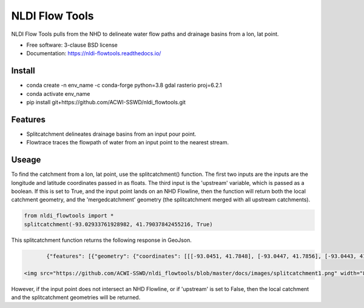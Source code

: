 ===============
NLDI Flow Tools
===============

.. image:: https://img.shields.io/travis/Anders-Hopkins/nldi_flowtools.svg
        :target: https://travis-ci.org/Anders-Hopkins/nldi_flowtools

.. image:: https://img.shields.io/pypi/v/nldi_flowtools.svg
        :target: https://pypi.python.org/pypi/nldi_flowtools


NLDI Flow Tools pulls from the NHD to delineate water flow paths and drainage basins from a lon, lat point.

* Free software: 3-clause BSD license
* Documentation: https://nldi-flowtools.readthedocs.io/

Install
------
* conda create -n env_name -c conda-forge python=3.8 gdal rasterio proj=6.2.1
* conda activate env_name
* pip install git+https://github.com/ACWI-SSWD/nldi_flowtools.git

Features
--------

* Splitcatchment delineates drainage basins from an input pour point.
* Flowtrace traces the flowpath of water from an input point to the nearest stream.

Useage
------

To find the catchment from a lon, lat point, use the splitcatchment() function. The first two inputs are the inputs are the longitude and latitude coordinates passed in as floats. The third input is the 'upstream' variable, which is passed as a boolean. If this is set to True, and the input point lands on an NHD Flowline, then the function will return both the local catchment geometry, and the 'mergedcatchment' geometry (the splitcatchment merged with all upstream catchments).

.. code-block:: python

    from nldi_flowtools import *
    splitcatchment(-93.02933761928982, 41.79037842455216, True)
    
This splitcatchment function returns the following response in GeoJson.    

.. code-block:: python

        {"features": [{"geometry": {"coordinates": [[[-93.0451, 41.7848], [-93.0447, 41.7856], [-93.0443, 41.7885], [-93.044, 41.7887], [-93.0422, 41.7885], [-93.0411, 41.788], [-93.0394, 41.7883], [-93.0366, 41.7885], [-93.0376, 41.7914], [-93.0366, 41.792], [-93.0367, 41.7922], [-93.0362, 41.7927], [-93.0359, 41.7936], [-93.0357, 41.794], [-93.0338, 41.795], [-93.0332, 41.7967], [-93.0324, 41.7975], [-93.032, 41.7985], [-93.0299, 41.7991], [-93.0287, 41.8001], [-93.0282, 41.8025], [-93.028, 41.8029], [-93.0275, 41.8032], [-93.027, 41.8058], [-93.0242, 41.8056], [-93.0231, 41.8062], [-93.0216, 41.8074], [-93.0168, 41.8057], [-93.0166, 41.8056], [-93.017, 41.8053], [-93.0177, 41.8048], [-93.0187, 41.8023], [-93.0198, 41.8009], [-93.0203, 41.7999], [-93.0212, 41.799], [-93.0226, 41.7986], [-93.0231, 41.7982], [-93.0237, 41.7973], [-93.0243, 41.7965], [-93.0252, 41.791], [-93.0241, 41.7895], [-93.0239, 41.7889], [-93.0255, 41.7867], [-93.0271, 41.7853], [-93.0276, 41.7843], [-93.0283, 41.7832], [-93.0295, 41.7825], [-93.0307, 41.7814], [-93.0324, 41.7811], [-93.0328, 41.7812], [-93.0329, 41.781], [-93.0339, 41.7815], [-93.0357, 41.7806], [-93.0369, 41.7814], [-93.0379, 41.7809], [-93.0393, 41.7811], [-93.0409, 41.781], [-93.0421, 41.7811], [-93.0425, 41.7836], [-93.0445, 41.7846], [-93.0451, 41.7848]]], "type": "Polygon"}, "id": "catchment", "properties": {"catchmentID": "6995139"}, "type": "Feature"}, {"geometry": {"coordinates": [[[-93.257428, 42.012265], [-93.259068, 42.012905], [-93.258845, 42.014181], [-93.254075, 42.014358], [-93.250066, 42.018307], [-93.246919, 42.019059], [-93.240156, 42.019215], [-93.228355, 42.018733], [-93.226305, 42.020763], [-93.226289, 42.022058], [-93.224857, 42.023646], [-93.221215, 42.025116], [-93.219247, 42.023415], [-93.215159, 42.02356], [-93.213355, 42.024423], [-93.209426, 42.024108], [-93.208448, 42.022719], [-93.209365, 42.021571], [-93.208321, 42.020015], [-93.211482, 42.017497], [-93.209729, 42.014445], [-93.206824, 42.013677], [-93.204216, 42.011771], [-93.204876, 42.009364], [-93.204271, 42.007802], [-93.192825, 42.007709], [-93.188849, 42.004478], [-93.185446, 42.003585], [-93.184356, 42.002371], [-93.180124, 42.000927], [-93.170757, 41.995072], [-93.168533, 41.994486], [-93.166935, 41.992246], [-93.167002, 41.987979], [-93.1624, 41.986569], [-93.158503, 41.982187], [-93.156088, 41.980619], [-93.152329, 41.979965], [-93.146563, 41.980221], [-93.144852, 41.97652], [-93.14335, 41.975843], [-93.140662, 41.974863], [-93.138481, 41.974949], [-93.136609, 41.977092], [-93.131709, 41.975323], [-93.130689, 41.974141], [-93.128645, 41.974138], [-93.124389, 41.971291], [-93.120623, 41.972151], [-93.114173, 41.969751], [-93.111145, 41.970581], [-93.107672, 41.969977], [-93.103841, 41.970953], [-93.099492, 41.967659], [-93.097453, 41.967588], [-93.092111, 41.965712], [-93.091773, 41.962889], [-93.093216, 41.961352], [-93.090942, 41.959259], [-93.083098, 41.956473], [-93.076005, 41.956368], [-93.073813, 41.957405], [-93.070538, 41.957387], [-93.06575, 41.954341], [-93.065981, 41.95162], [-93.063379, 41.948481], [-93.061351, 41.949439], [-93.0573, 41.949422], [-93.056089, 41.948144], [-93.056448, 41.947272], [-93.055753, 41.94601], [-93.056795, 41.944904], [-93.056185, 41.943701], [-93.053912, 41.942931], [-93.052112, 41.941115], [-93.049312, 41.940999], [-93.047354, 41.941998], [-93.043458, 41.941055], [-93.041089, 41.94251], [-93.036536, 41.942846], [-93.035798, 41.944334], [-93.033203, 41.944436], [-93.032191, 41.942932], [-93.033021, 41.941694], [-93.027474, 41.937559], [-93.029151, 41.934715], [-93.023186, 41.932237], [-93.021106, 41.929775], [-93.0127, 41.929619], [-93.008001, 41.927576], [-93.007636, 41.921595], [-93.008541, 41.920288], [-93.008055, 41.918988], [-93.005604, 41.916726], [-93.006061, 41.91486], [-93.002129, 41.912008], [-93.00115, 41.909436], [-92.995177, 41.907747], [-92.994896, 41.905851], [-92.993089, 41.902813], [-92.982792, 41.896939], [-92.979613, 41.893902], [-92.97678, 41.892212], [-92.971691, 41.892112], [-92.968838, 41.88986], [-92.971938, 41.886014], [-92.971294, 41.884997], [-92.971617, 41.884043], [-92.977416, 41.884261], [-92.979255, 41.883541], [-92.980021, 41.881231], [-92.981288, 41.881339], [-92.983673, 41.879461], [-92.984408, 41.877242], [-92.983382, 41.87557], [-92.985374, 41.874584], [-92.984009, 41.873537], [-92.984273, 41.872485], [-92.986456, 41.871244], [-92.988427, 41.871635], [-92.988854, 41.87064], [-92.985357, 41.867459], [-92.984403, 41.864632], [-92.984607, 41.862087], [-92.980778, 41.860315], [-92.980194, 41.859306], [-92.980765, 41.858111], [-92.977887, 41.854751], [-92.977842, 41.853027], [-92.982096, 41.847858], [-92.981505, 41.845806], [-92.979003, 41.844507], [-92.97838, 41.839871], [-92.979603, 41.83945], [-92.985843, 41.841107], [-92.988772, 41.841024], [-92.989289, 41.839164], [-92.992041, 41.838303], [-92.996995, 41.833296], [-92.996198, 41.829204], [-92.999553, 41.827673], [-93.00482, 41.828375], [-93.005049, 41.827445], [-93.009531, 41.825071], [-93.013977, 41.823971], [-93.016123, 41.821612], [-93.014446, 41.819547], [-93.01643, 41.817942], [-93.019578, 41.817105], [-93.012772, 41.811556], [-93.015205, 41.811312], [-93.017, 41.809893], [-93.014658, 41.807643], [-93.015705, 41.805603], [-93.017571, 41.804719], [-93.02022, 41.799776], [-93.022969, 41.798116], [-93.024196, 41.796476], [-93.025777, 41.796617], [-93.028607, 41.794659], [-93.029107, 41.792427], [-93.028488, 41.791268], [-93.032864, 41.787337], [-93.037021, 41.788458], [-93.041057, 41.788011], [-93.04389, 41.788649], [-93.045684, 41.783641], [-93.051368, 41.783312], [-93.052256, 41.781101], [-93.05451, 41.781331], [-93.056534, 41.78248], [-93.064418, 41.781424], [-93.06522, 41.782431], [-93.065334, 41.784395], [-93.069805, 41.787363], [-93.074579, 41.788566], [-93.076538, 41.7879], [-93.080238, 41.788137], [-93.083268, 41.789867], [-93.088996, 41.791091], [-93.091329, 41.792376], [-93.094969, 41.796525], [-93.100224, 41.799864], [-93.103712, 41.800315], [-93.106188, 41.799474], [-93.107801, 41.799791], [-93.108165, 41.800803], [-93.106656, 41.802705], [-93.109309, 41.804214], [-93.109844, 41.805375], [-93.106198, 41.810232], [-93.105961, 41.813149], [-93.107678, 41.814852], [-93.111934, 41.815311], [-93.113772, 41.816961], [-93.116278, 41.817139], [-93.116872, 41.818965], [-93.11611, 41.81967], [-93.117505, 41.822603], [-93.117276, 41.825446], [-93.120258, 41.825488], [-93.120788, 41.827737], [-93.122435, 41.828891], [-93.126748, 41.828438], [-93.129858, 41.831654], [-93.137646, 41.836103], [-93.143105, 41.840153], [-93.144187, 41.842067], [-93.147766, 41.845329], [-93.149022, 41.849834], [-93.148676, 41.853844], [-93.150318, 41.85508], [-93.150048, 41.857397], [-93.151533, 41.861009], [-93.152547, 41.862134], [-93.155968, 41.862782], [-93.156246, 41.864205], [-93.161902, 41.870231], [-93.161413, 41.872126], [-93.162815, 41.876132], [-93.161381, 41.878519], [-93.161589, 41.879656], [-93.156912, 41.883177], [-93.149569, 41.885656], [-93.1506, 41.888071], [-93.149626, 41.889214], [-93.151953, 41.892738], [-93.151825, 41.894206], [-93.156457, 41.89892], [-93.157235, 41.901689], [-93.156401, 41.90283], [-93.160735, 41.909733], [-93.165428, 41.911244], [-93.167929, 41.913242], [-93.1669, 41.914788], [-93.167855, 41.916801], [-93.167079, 41.919753], [-93.167937, 41.921982], [-93.169495, 41.922129], [-93.170488, 41.924008], [-93.174411, 41.924367], [-93.176327, 41.925591], [-93.182432, 41.92525], [-93.18501, 41.927425], [-93.185071, 41.930718], [-93.183893, 41.932563], [-93.183453, 41.935525], [-93.185613, 41.936876], [-93.188288, 41.93708], [-93.188642, 41.938393], [-93.187506, 41.939356], [-93.188036, 41.941569], [-93.184351, 41.942757], [-93.184751, 41.944255], [-93.180643, 41.946144], [-93.181821, 41.947835], [-93.182663, 41.951864], [-93.181649, 41.953559], [-93.185836, 41.956887], [-93.184368, 41.962235], [-93.189043, 41.965934], [-93.19088, 41.965913], [-93.19596, 41.968669], [-93.198424, 41.969138], [-93.199648, 41.96867], [-93.200286, 41.967242], [-93.205672, 41.966905], [-93.210157, 41.970647], [-93.213521, 41.971275], [-93.213887, 41.972813], [-93.211474, 41.977124], [-93.212459, 41.977474], [-93.216382, 41.976532], [-93.218884, 41.977954], [-93.219523, 41.979976], [-93.221067, 41.980891], [-93.220874, 41.98258], [-93.219879, 41.98361], [-93.224265, 41.985123], [-93.227241, 41.991225], [-93.231694, 41.99099], [-93.233565, 41.993417], [-93.236471, 41.994714], [-93.243199, 41.995979], [-93.246339, 41.998938], [-93.251186, 42.000217], [-93.251513, 42.001548], [-93.253068, 42.003097], [-93.255469, 42.003988], [-93.254545, 42.007267], [-93.254715, 42.009723], [-93.257428, 42.012265]]], "type": "Polygon"}, "id": "mergedCatchment", "properties": {}, "type": "Feature"}], "type": "FeatureCollection"}
        
 <img src="https://github.com/ACWI-SSWD/nldi_flowtools/blob/master/docs/images/splitcatchment1.png" width="800px" height="auto">
       

However, if the input point does not intersect an NHD Flowline, or if 'upstream' is set to False, then the local catchment and the splitcatchment geometries will be returned.

.. code-block:: python
